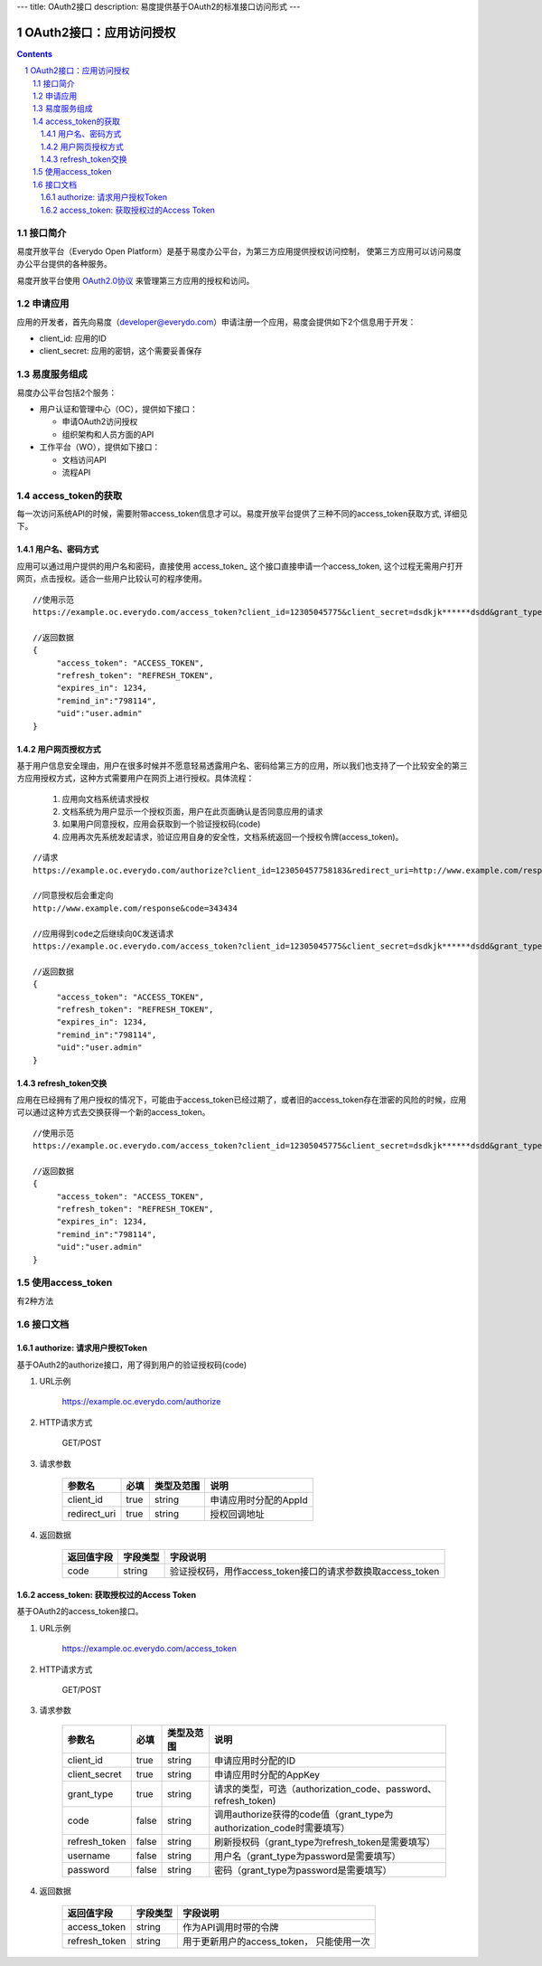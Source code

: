 ---
title: OAuth2接口
description: 易度提供基于OAuth2的标准接口访问形式
---

==================================
OAuth2接口：应用访问授权
==================================

.. sectnum:: 
.. contents::

接口简介
=============
易度开放平台（Everydo Open Platform）是基于易度办公平台，为第三方应用提供授权访问控制，
使第三方应用可以访问易度办公平台提供的各种服务。

易度开放平台使用 `OAuth2.0协议  <http://oauth.net/2/>`_  来管理第三方应用的授权和访问。

申请应用
===============
应用的开发者，首先向易度（developer@everydo.com）申请注册一个应用，易度会提供如下2个信息用于开发：

- client_id: 应用的ID
- client_secret: 应用的密钥，这个需要妥善保存


易度服务组成
==================================

易度办公平台包括2个服务：

- 用户认证和管理中心（OC），提供如下接口：

  - 申请OAuth2访问授权
  - 组织架构和人员方面的API
  
- 工作平台（WO），提供如下接口：

  - 文档访问API
  - 流程API

access_token的获取
==============================================
每一次访问系统API的时候，需要附带access_token信息才可以。易度开放平台提供了三种不同的access_token获取方式, 详细见下。


用户名、密码方式
----------------------------------

应用可以通过用户提供的用户名和密码，直接使用 access_token_ 这个接口直接申请一个access_token, 这个过程无需用户打开网页，点击授权。适合一些用户比较认可的程序使用。

::

  //使用示范
  https://example.oc.everydo.com/access_token?client_id=12305045775&client_secret=dsdkjk******dsdd&grant_type=password&username=users.admin&password=34398923

  //返回数据
  {
       "access_token": "ACCESS_TOKEN",
       "refresh_token": "REFRESH_TOKEN",
       "expires_in": 1234,
       "remind_in":"798114",
       "uid":"user.admin"
  }


用户网页授权方式
----------------------------------

基于用户信息安全理由，用户在很多时候并不愿意轻易透露用户名、密码给第三方的应用，所以我们也支持了一个比较安全的第三方应用授权方式，这种方式需要用户在网页上进行授权。具体流程：

    1. 应用向文档系统请求授权
    2. 文档系统为用户显示一个授权页面，用户在此页面确认是否同意应用的请求
    3. 如果用户同意授权，应用会获取到一个验证授权码(code)
    4. 应用再次先系统发起请求，验证应用自身的安全性，文档系统返回一个授权令牌(access_token)。

:: 

  //请求
  https://example.oc.everydo.com/authorize?client_id=123050457758183&redirect_uri=http://www.example.com/response

  //同意授权后会重定向
  http://www.example.com/response&code=343434

  //应用得到code之后继续向OC发送请求
  https://example.oc.everydo.com/access_token?client_id=12305045775&client_secret=dsdkjk******dsdd&grant_type=code&code=343434

  //返回数据
  {
       "access_token": "ACCESS_TOKEN",
       "refresh_token": "REFRESH_TOKEN",
       "expires_in": 1234,
       "remind_in":"798114",
       "uid":"user.admin"
  }

refresh_token交换
----------------------------------

应用在已经拥有了用户授权的情况下，可能由于access_token已经过期了，或者旧的access_token存在泄密的风险的时候，应用可以通过这种方式去交换获得一个新的access_token。

::

  //使用示范
  https://example.oc.everydo.com/access_token?client_id=12305045775&client_secret=dsdkjk******dsdd&grant_type=refresh_token&refresh_token=434fhjfhs******dsdkj

  //返回数据
  {
       "access_token": "ACCESS_TOKEN",
       "refresh_token": "REFRESH_TOKEN",
       "expires_in": 1234,
       "remind_in":"798114",
       "uid":"user.admin"
  }

使用access_token
===========================================
有2种方法


接口文档
===================


authorize: 请求用户授权Token
--------------------------------------------------
基于OAuth2的authorize接口，用了得到用户的验证授权码(code)

1. URL示例

    https://example.oc.everydo.com/authorize

2. HTTP请求方式

    GET/POST

3. 请求参数

    =============  ======== ===============   =========================================================
    参数名            必填   类型及范围            说明
    =============  ======== ===============   =========================================================
    client_id       true     string	            申请应用时分配的AppId
    redirect_uri    true     string	            授权回调地址
    =============  ======== ===============   =========================================================


4. 返回数据

    =========== =========== ==========================================================
    返回值字段  字段类型    字段说明
    =========== =========== ==========================================================
    code        string      验证授权码，用作access_token接口的请求参数换取access_token
    =========== =========== ==========================================================



access_token: 获取授权过的Access Token
-----------------------------------------------------------
基于OAuth2的access_token接口。

1. URL示例

    https://example.oc.everydo.com/access_token

2. HTTP请求方式

    GET/POST

3. 请求参数

    =============  ===== ===============   =====================================================================
    参数名          必填      类型及范围            说明
    =============  ===== ===============   =====================================================================
    client_id      true   string           申请应用时分配的ID
    client_secret  true   string	         申请应用时分配的AppKey
    grant_type     true   string           请求的类型，可选（authorization_code、password、refresh_token)
    code           false  string           调用authorize获得的code值（grant_type为authorization_code时需要填写）
    refresh_token  false  string           刷新授权码（grant_type为refresh_token是需要填写）
    username       false  string           用户名（grant_type为password是需要填写）
    password       false  string           密码（grant_type为password是需要填写）
    =============  ===== ===============   =====================================================================


4. 返回数据

    =============== =========== ========================================================
    返回值字段      字段类型    字段说明
    =============== =========== ========================================================
    access_token    string      作为API调用时带的令牌
    refresh_token   string      用于更新用户的access_token， 只能使用一次
    =============== =========== ========================================================




